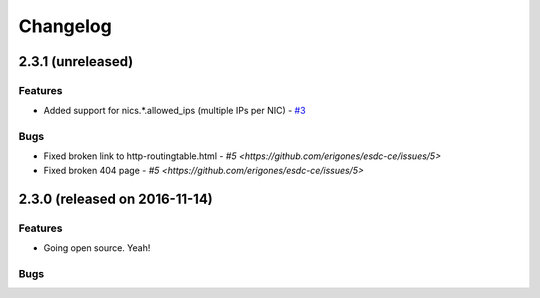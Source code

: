 Changelog
#########


2.3.1 (unreleased)
========================================

Features
--------

- Added support for nics.*.allowed_ips (multiple IPs per NIC) - `#3 <https://github.com/erigones/esdc-ce/issues/3>`__

Bugs
----

- Fixed broken link to http-routingtable.html - `#5 <https://github.com/erigones/esdc-ce/issues/5>`
- Fixed broken 404 page - `#5 <https://github.com/erigones/esdc-ce/issues/5>`




2.3.0 (released on 2016-11-14)
========================================

Features
--------

- Going open source. Yeah!

Bugs
----

